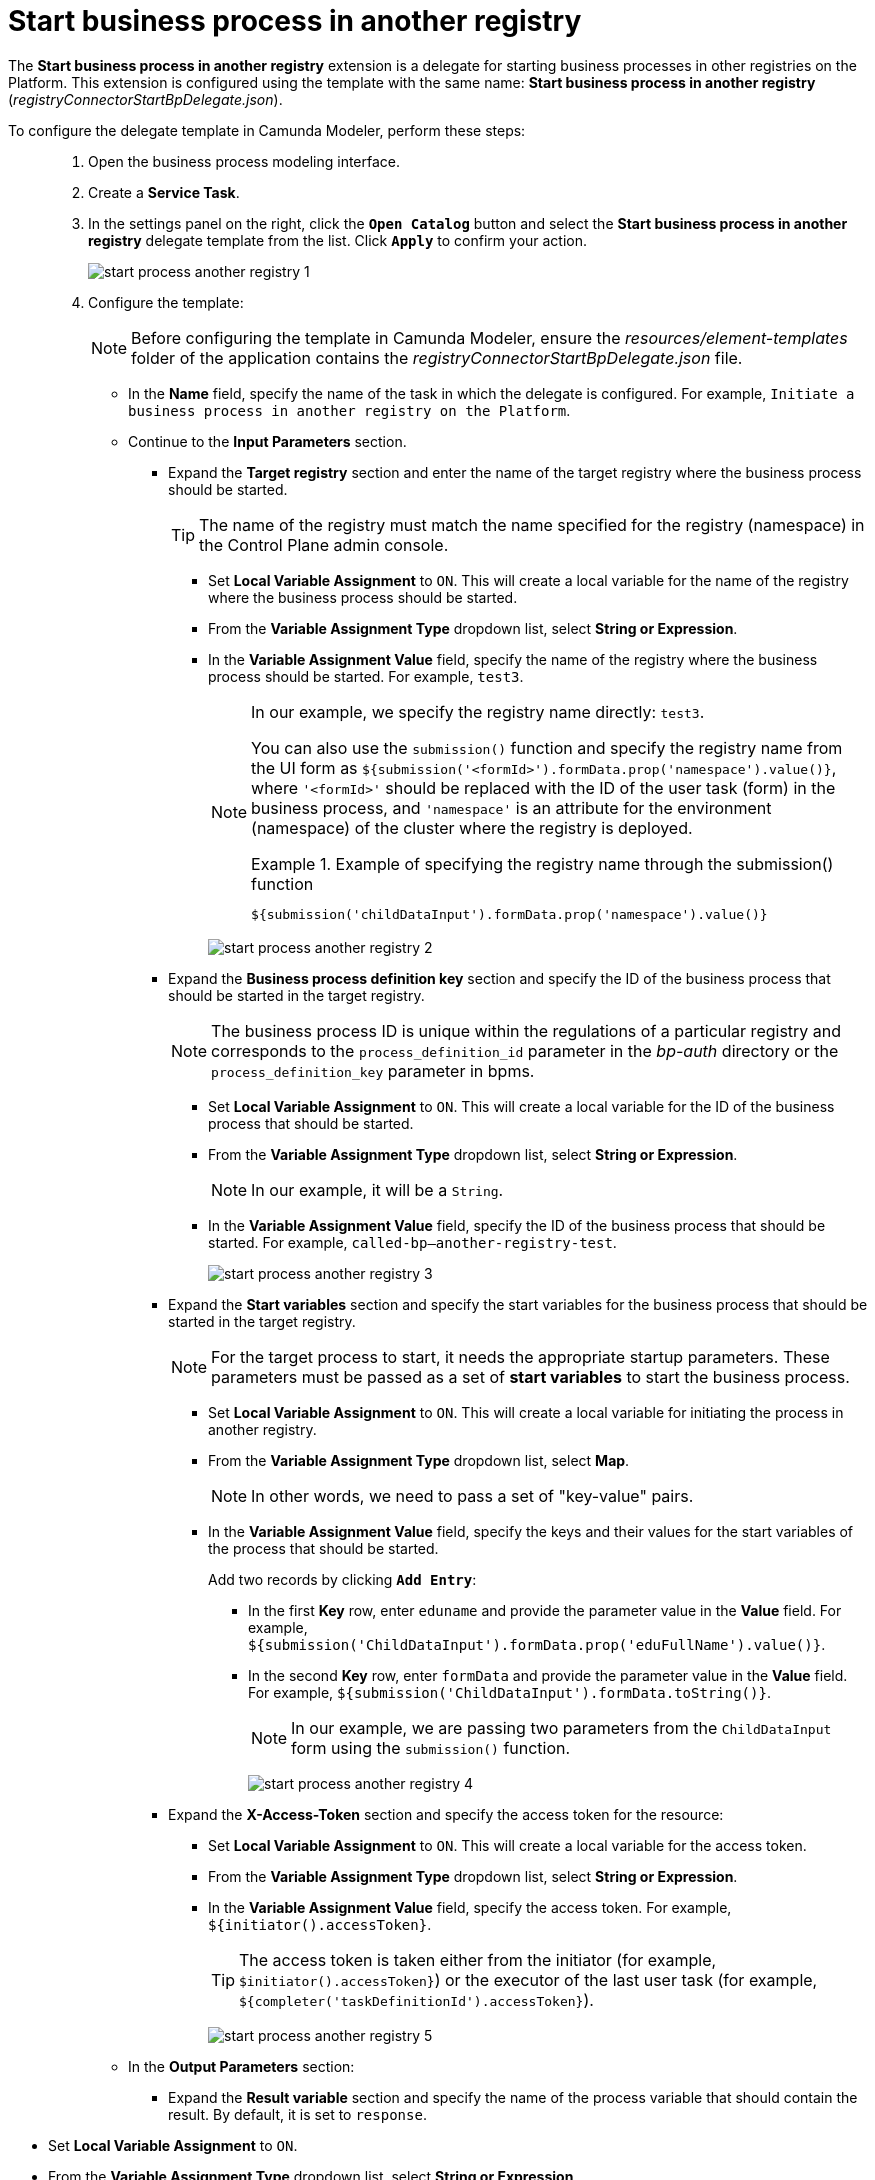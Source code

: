 :toc-title: On this page:
:toc: auto
:toclevels: 5
:experimental:
:sectnums:
:sectnumlevels: 5
:sectanchors:
:sectlinks:
:partnums:

//= Старт бізнес-процесу в іншому реєстрі
= Start business process in another registry

//Розширення *Start business process in another registry* -- делегат для запуску бізнес-процесів в інших реєстрах на Платформі, який налаштовується за допомогою розробленого однойменного шаблону *Start business process in another registry* (_registryConnectorStartBpDelegate.json_).
The *Start business process in another registry* extension is a delegate for starting business processes in other registries on the Platform. This extension is configured using the template with the same name: *Start business process in another registry* (_registryConnectorStartBpDelegate.json_).

//Для налаштування шаблону делегата в Camunda Modeler, необхідно виконати наступні кроки: ::
To configure the delegate template in Camunda Modeler, perform these steps: ::

//. Створіть *Service Task*.
. Open the business process modeling interface.
. Create a *Service Task*.
+
//. На панелі налаштувань справа натисніть кнопку `Open Catalog`, оберіть відповідний шаблон *Start business process in another registry* зі списку та натисніть `Apply` для підтвердження.
. In the settings panel on the right, click the *`Open Catalog`* button and select the *Start business process in another registry* delegate template from the list. Click *`Apply`* to confirm your action.
+
image:bp-modeling/bp/element-temp/start-bp-another-registry/start-process-another-registry-1.png[]

. Configure the template:
+
//NOTE: Перед налаштуванням шаблону в Camunda Modeler переконайтеся, що папка із застосунком _resources_ -> _element-templates_ містить файл _registryConnectorStartBpDelegate.json_.
NOTE: Before configuring the template in Camunda Modeler, ensure the _resources/element-templates_ folder of the application contains the _registryConnectorStartBpDelegate.json_ file.
+
//* У полі `Name` введіть назву сервісної задачі, в рамках якої налаштовується делегат. Наприклад, `Ініціювати бізнес-процес в іншому реєстрі на Платформі`.
* In the *Name* field, specify the name of the task in which the delegate is configured. For example, `Initiate a business process in another registry on the Platform`.
+
//* Перейдіть до секції *Input Parameters* (Вхідні параметри запита):
* Continue to the *Input Parameters* section.
+
//** Розгорніть блок *Target registry* та вкажіть назву цільового реєстру для запуску в ньому бізнес-процесу.
** Expand the *Target registry* section and enter the name of the target registry where the business process should be started.
+
//TIP: Назва реєстру має відповідати назві, вказаній для реєстру (namespace) в адміністративній панелі Control Plane.
TIP: The name of the registry must match the name specified for the registry (namespace) in the Control Plane admin console.
+
//*** Активуйте позначку `Local Variable Assignment` -> `ON`. Це дозволить створити локальну змінну для назви реєстру, в якому необхідно запустити бізнес-процес.
*** Set *Local Variable Assignment* to `ON`. This will create a local variable for the name of the registry where the business process should be started.
//*** У полі `Variable Assignment Type` оберіть з випадного списку тип призначення змінної -- `String or Expression`.
*** From the *Variable Assignment Type* dropdown list, select *String or Expression*.
//*** У полі `Variable Assignment Value` вкажіть назву реєстру із Control Plane, в якому необхідно запустити бізнес-процес. Наприклад, `test3`.
*** In the *Variable Assignment Value* field, specify the name of the registry where the business process should be started. For example, `test3`.
+
[NOTE]
====
//У нашому випадку ми передаємо назву реєстру як константу, напряму, -- `test3`.
In our example, we specify the registry name directly: `test3`.

//Можна також застосувати для цього функцію `submission()` і передати назву реєстру з користувацької форми як `${submission('<formId>').formData.prop('namespace').value()}`, де `'<formId>'` треба замінити на ID користувацької задачі (форми) у бізнес-процесі, а `'namespace'` -- атрибут для середовища (простір імен) кластера, де такий реєстр розгорнуто.
You can also use the `submission()` function and specify the registry name from the UI form as `${submission('<formId>').formData.prop('namespace').value()}`, where `'<formId>'` should be replaced with the ID of the user task (form) in the business process, and `'namespace'` is an attribute for the environment (namespace) of the cluster where the registry is deployed.

//.Приклад для передачі назви реєстру через функцію submission()
.Example of specifying the registry name through the submission() function
=====
[source,juel]
----
${submission('childDataInput').formData.prop('namespace').value()}
----
=====

====
+
image:bp-modeling/bp/element-temp/start-bp-another-registry/start-process-another-registry-2.png[]
+
//** Розгорніть блок *Business process definition key* та вкажіть ідентифікатор бізнес-процесу, який необхідно запустити в цільовому реєстрі.
** Expand the *Business process definition key* section and specify the ID of the business process that should be started in the target registry.
+
//NOTE: ID бізнес-процесу є унікальним в рамках регламенту певного реєстру і відповідає параметру `process_definition_id` у каталозі _bp-auth_ або параметру `process_definition_key` у bpms.
NOTE: The business process ID is unique within the regulations of a particular registry and corresponds to the `process_definition_id` parameter in the _bp-auth_ directory or the `process_definition_key` parameter in bpms.
+
//*** Активуйте позначку `Local Variable Assignment` -> `ON`. Це дозволить створити локальну змінну для ідентифікатора процесу у реєстрі, який необхідно запустити.
*** Set *Local Variable Assignment* to `ON`. This will create a local variable for the ID of the business process that should be started.
//*** У полі `Variable Assignment Type` оберіть з випадного списку тип призначення змінної -- `String or Expression`.
*** From the *Variable Assignment Type* dropdown list, select *String or Expression*.
+
//NOTE: У нашому випадку -- це буде рядок, тобто `String`.
NOTE: In our example, it will be a `String`.
+
//*** У полі `Variable Assignment Value` вкажіть ID процесу, який необхідно запустити. Наприклад, `called-bp--another-registry-test`.
*** In the *Variable Assignment Value* field, specify the ID of the business process that should be started. For example, `called-bp--another-registry-test`.
+
image:bp-modeling/bp/element-temp/start-bp-another-registry/start-process-another-registry-3.png[]
+
//** Розгорніть блок *Start variables* та вкажіть стартові змінні для бізнес-процесу, який необхідно запустити в цільовому реєстрі.
** Expand the *Start variables* section and specify the start variables for the business process that should be started in the target registry.
+
[NOTE]
====
//Для того, щоб цільовий процес запрацював, йому необхідно передати відповідні параметри запуску. Такі параметри необхідно передати як набір змінних для запуску бізнес-процесу -- *start variables*.
For the target process to start, it needs the appropriate startup parameters. These parameters must be passed as a set of *start variables* to start the business process.
====
+
//*** Активуйте позначку `Local Variable Assignment` -> `ON`. Це дозволить створити локальні змінні для ініціювання процесу в іншому реєстрі.
*** Set *Local Variable Assignment* to `ON`. This will create a local variable for initiating the process in another registry.
//*** У полі `Variable Assignment Type` оберіть з випадного списку тип призначення змінної -- `Map`.
*** From the *Variable Assignment Type* dropdown list, select *Map*.
+
//NOTE: Іншими словами, необхідно передати набір пар "ключ-значення".
NOTE: In other words, we need to pass a set of "key-value" pairs.
+
//*** У полі `Variable Assignment Value` вкажіть ключі та їх значення для змінних старту процесу, який необхідно запустити.
*** In the *Variable Assignment Value* field, specify the keys and their values for the start variables of the process that should be started.
+
//Додайте два записи. Для цього дві натисніть `Add Entry`:
Add two records by clicking *`Add Entry`*:
+
//**** У першому рядку для поля `Key` вкажіть `eduname`, а для поля Value вкажіть значення параметра. Наприклад, `${submission('ChildDataInput').formData.prop('eduFullName').value()}`.
**** In the first *Key* row, enter `eduname` and provide the parameter value in the *Value* field. For example, `${submission('ChildDataInput').formData.prop('eduFullName').value()}`.
//**** У другому рядку для поля `Key` вкажіть `formData`, а для поля Value вкажіть значення параметра. Наприклад, `${submission('ChildDataInput').formData.toString()}`.
**** In the second *Key* row, enter `formData` and provide the parameter value in the *Value* field. For example, `${submission('ChildDataInput').formData.toString()}`.
+
//NOTE: У нашому випадку ми передаємо 2 параметри (змінні) з відповідної форми (`ChildDataInput`) за допомогою функції `submission()`.
NOTE: In our example, we are passing two parameters from the `ChildDataInput` form using the `submission()` function.
+
image:bp-modeling/bp/element-temp/start-bp-another-registry/start-process-another-registry-4.png[]
+
//** Розгорніть блок *X-Access-Token* та вкажіть введіть токен доступу до ресурсу:
//TODO: ua typo: вкажіть/введіть
** Expand the *X-Access-Token* section and specify the access token for the resource:
+
//*** Активуйте позначку `Local Variable Assignment` -> `ON`. Це дозволить створити локальну змінну для токена доступу.
*** Set *Local Variable Assignment* to `ON`. This will create a local variable for the access token.
//*** У полі `Variable Assignment Type` оберіть з випадного списку тип призначення змінної -- `String or Expression`.
*** From the *Variable Assignment Type* dropdown list, select *String or Expression*.
//*** У полі `Variable Assignment Value` введіть токен доступу. Наприклад, `${initiator().accessToken}`.
*** In the *Variable Assignment Value* field, specify the access token. For example, `${initiator().accessToken}`.
+
[TIP]
====
//Токен доступу береться з АБО ініціатора (наприклад, `$initiator().accessToken}`), АБО виконавця останньої користувацької задачі (наприклад, `${completer('taskDefinitionId').accessToken}`).
The access token is taken either from the initiator (for example, `$initiator().accessToken}`) or the executor of the last user task (for example, `${completer('taskDefinitionId').accessToken}`).
====
+
image:bp-modeling/bp/element-temp/start-bp-another-registry/start-process-another-registry-5.png[]
+
//* У секції *Output Parameters* (Вихідні параметри):
* In the *Output Parameters* section:
+
//** Розгорніть блок *Result variable* вкажіть назву змінної процесу, до якої необхідно записати результат (за замовчуванням -- `response`):
** Expand the *Result variable* section and specify the name of the process variable that should contain the result. By default, it is set to `response`.

//*** Активуйте позначку `Local Variable Assignment` -> `ON`.
*** Set *Local Variable Assignment* to `ON`.
//TODO: *Process Variable Assignment* on the screenshot
//*** У полі `Variable Assignment Type` оберіть з випадного списку тип призначення змінної -- `String or Expression`.
*** From the *Variable Assignment Type* dropdown list, select *String or Expression*.
//TODO: No such list on the screenshot
//*** У полі `Variable Assignment Value` введіть назву результівної змінної (за замовчуванням -- `response`).
//TODO: *Assign to Process Variable* on the screenshot
*** In the *Variable Assignment Value* field, specify the name of the result variable (default value is `response`).
+
image:bp-modeling/bp/element-temp/start-bp-another-registry/start-process-another-registry-6.png[]